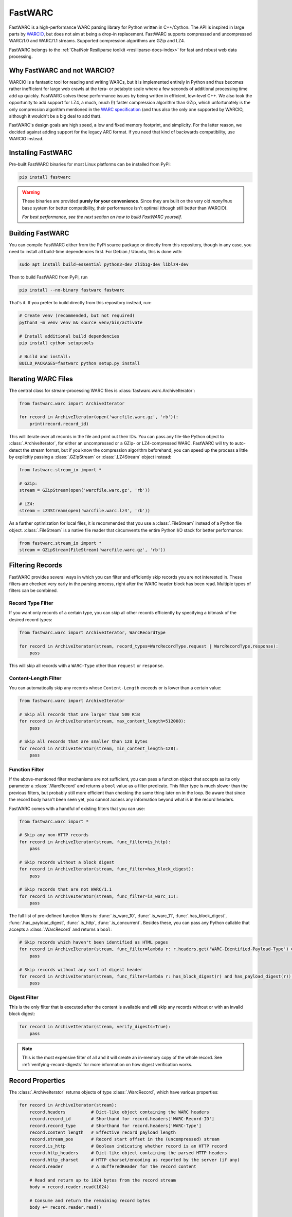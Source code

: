 .. _fastwarc-manual:

FastWARC
========

FastWARC is a high-performance WARC parsing library for Python written in C++/Cython. The API is inspired in large parts by `WARCIO <https://github.com/webrecorder/warcio>`_, but does not aim at being a drop-in replacement.  FastWARC supports compressed and uncompressed WARC/1.0 and WARC/1.1 streams. Supported compression algorithms are GZip and LZ4.

FastWARC belongs to the :ref:`ChatNoir Resiliparse toolkit <resiliparse-docs-index>` for fast and robust web data processing.

Why FastWARC and not WARCIO?
----------------------------
WARCIO is a fantastic tool for reading and writing WARCs, but it is implemented entirely in Python and thus becomes rather inefficient for large web crawls at the tera- or petabyte scale where a few seconds of additional processing time add up quickly. FastWARC solves these performance issues by being written in efficient, low-level C++. We also took the opportunity to add support for LZ4, a much, much (!) faster compression algorithm than GZip, which unfortunately is the only compression algorithm mentioned in the `WARC specification <https://iipc.github.io/warc-specifications/>`_ (and thus also the only one supported by WARCIO, although it wouldn't be a big deal to add that).

FastWARC's design goals are high speed, a low and fixed memory footprint, and simplicity. For the latter reason, we decided against adding support for the legacy ARC format. If you need that kind of backwards compatibility, use WARCIO instead.


.. _fastwarc-installation:

Installing FastWARC
-------------------
Pre-built FastWARC binaries for most Linux platforms can be installed from PyPi:

.. code-block:: bash

  pip install fastwarc

.. warning::

  These binaries are provided **purely for your convenience**. Since they are built on the very old *manylinux* base system for better compatibility, their performance isn't optimal (though still better than WARCIO).

  *For best performance, see the next section on how to build FastWARC yourself.*

Building FastWARC
-----------------
You can compile FastWARC either from the PyPi source package or directly from this repository, though in any case, you need to install all build-time dependencies first. For Debian / Ubuntu, this is done with:

.. code-block:: bash

  sudo apt install build-essential python3-dev zlib1g-dev liblz4-dev

Then to build FastWARC from PyPi, run

.. code-block:: bash

  pip install --no-binary fastwarc fastwarc

That's it. If you prefer to build directly from this repository instead, run:

.. code-block:: bash

  # Create venv (recommended, but not required)
  python3 -m venv venv && source venv/bin/activate

  # Install additional build dependencies
  pip install cython setuptools

  # Build and install:
  BUILD_PACKAGES=fastwarc python setup.py install

Iterating WARC Files
--------------------
The central class for stream-processing WARC files is :class:`fastwarc.warc.ArchiveIterator`:

.. code-block:: python

  from fastwarc.warc import ArchiveIterator

  for record in ArchiveIterator(open('warcfile.warc.gz', 'rb')):
      print(record.record_id)

This will iterate over all records in the file and print out their IDs. You can pass any file-like Python object to :class:`.ArchiveIterator`, for either an uncompressed or a GZip- or LZ4-compressed WARC. FastWARC will try to auto-detect the stream format, but if you know the compression algorithm beforehand, you can speed up the process a little by explicitly passing a :class:`.GZipStream` or :class:`.LZ4Stream` object instead:

.. code-block:: python

  from fastwarc.stream_io import *

  # GZip:
  stream = GZipStream(open('warcfile.warc.gz', 'rb'))

  # LZ4:
  stream = LZ4Stream(open('warcfile.warc.lz4', 'rb'))

As a further optimization for local files, it is recommended that you use a :class:`.FileStream` instead of a Python file object. :class:`.FileStream` is a native file reader that circumvents the entire Python I/O stack for better performance:

.. code-block:: python

  from fastwarc.stream_io import *
  stream = GZipStream(FileStream('warcfile.warc.gz', 'rb'))

Filtering Records
-----------------
FastWARC provides several ways in which you can filter and efficiently skip records you are not interested in. These filters are checked very early in the parsing process, right after the WARC header block has been read. Multiple types of filters can be combined.

Record Type Filter
^^^^^^^^^^^^^^^^^^
If you want only records of a certain type, you can skip all other records efficiently by specifying a bitmask of the desired record types:

.. code-block:: python

  from fastwarc.warc import ArchiveIterator, WarcRecordType

  for record in ArchiveIterator(stream, record_types=WarcRecordType.request | WarcRecordType.response):
      pass

This will skip all records with a ``WARC-Type`` other than ``request`` or ``response``.

Content-Length Filter
^^^^^^^^^^^^^^^^^^^^^
You can automatically skip any records whose ``Content-Length`` exceeds or is lower than a certain value:

.. code-block:: python

  from fastwarc.warc import ArchiveIterator

  # Skip all records that are larger than 500 KiB
  for record in ArchiveIterator(stream, max_content_length=512000):
      pass

  # Skip all records that are smaller than 128 bytes
  for record in ArchiveIterator(stream, min_content_length=128):
      pass


Function Filter
^^^^^^^^^^^^^^^
If the above-mentioned filter mechanisms are not sufficient, you can pass a function object that accepts as its only parameter a :class:`.WarcRecord` and returns a ``bool`` value as a filter predicate. This filter type is much slower than the previous filters, but probably still more efficient than checking the same thing later on in the loop. Be aware that since the record body hasn't been seen yet, you cannot access any information beyond what is in the record headers.

FastWARC comes with a handful of existing filters that you can use:

.. code-block:: python

  from fastwarc.warc import *

  # Skip any non-HTTP records
  for record in ArchiveIterator(stream, func_filter=is_http):
      pass

  # Skip records without a block digest
  for record in ArchiveIterator(stream, func_filter=has_block_digest):
      pass

  # Skip records that are not WARC/1.1
  for record in ArchiveIterator(stream, func_filter=is_warc_11):
      pass

The full list of pre-defined function filters is: :func:`.is_warc_10`, :func:`.is_warc_11`, :func:`.has_block_digest`, :func:`.has_payload_digest`, :func:`.is_http`, :func:`.is_concurrent`. Besides these, you can pass any Python callable that accepts a :class:`.WarcRecord` and returns a ``bool``:

.. code-block:: python

  # Skip records which haven't been identified as HTML pages
  for record in ArchiveIterator(stream, func_filter=lambda r: r.headers.get('WARC-Identified-Payload-Type') == 'text/html'):
      pass

  # Skip records without any sort of digest header
  for record in ArchiveIterator(stream, func_filter=lambda r: has_block_digest(r) and has_payload_digest(r)):
      pass

Digest Filter
^^^^^^^^^^^^^
This is the only filter that is executed after the content is available and will skip any records without or with an invalid block digest:

.. code-block:: python

  for record in ArchiveIterator(stream, verify_digests=True):
      pass

.. note::

  This is the most expensive filter of all and it will create an in-memory copy of the whole record. See :ref:`verifying-record-digests` for more information on how digest verification works.

Record Properties
-----------------
The :class:`.ArchiveIterator` returns objects of type :class:`.WarcRecord`, which have various properties:

.. code-block:: python

  for record in ArchiveIterator(stream):
      record.headers          # Dict-like object containing the WARC headers
      record.record_id        # Shorthand for record.headers['WARC-Record-ID']
      record.record_type      # Shorthand for record.headers['WARC-Type']
      record.content_length   # Effective record payload length
      record.stream_pos       # Record start offset in the (uncompressed) stream
      record.is_http          # Boolean indicating whether record is an HTTP record
      record.http_headers     # Dict-like object containing the parsed HTTP headers
      record.http_charset     # HTTP charset/encoding as reported by the server (if any)
      record.reader           # A BufferedReader for the record content

      # Read and return up to 1024 bytes from the record stream
      body = record.reader.read(1024)

      # Consume and return the remaining record bytes
      body += record.reader.read()

      # Or: Consume rest of stream without allocating a buffer for it (i.e., skip over)
      record.reader.consume()

As you can see, HTTP request and response records are parsed automatically for convenience. If not needed, you can disable this behaviour by passing ``parse_http=False`` to the :class:`.ArchiveIterator` constructor to avoid unnecessary processing. :attr:`record.reader <.WarcRecord.reader>` will then start at the beginning of the HTTP header block instead of the HTTP body. You can parse HTTP headers later on a per-record basis by calling :meth:`record.parse_http() <.WarcRecord.parse_http>` as long as the :class:`.BufferedReader` hasn't been consumed at that point.


.. _verifying-record-digests:

Verifying Record Digests
------------------------
If a record has digest headers, you can verify the consistency of the record contents and/or its HTTP payload:

.. code-block:: python

  for record in ArchiveIterator(stream, parse_http=False):
      if 'WARC-Block-Digest' in record.headers:
          print('Block digest OK:', record.verify_block_digest())

      if 'WARC-Payload-Digest' in record.headers:
          record.parse_http()    # It's safe to call this even if the record has no HTTP payload
          print('Payload digest OK:', record.verify_payload_digest())

Note that the ``verify_*`` methods will simply return ``False`` if the headers do not exist, so check that first. Also keep in mind that the block verification will fail if the reader has been (partially) consumed, so automatic HTTP parsing has to be turned off for this to work.

A word of warning: Calling either of these two methods will create an in-memory copy of the remaining record stream to preserve its contents for further processing (that's why verifying the HTTP payload digest after verifying the block digest worked in the first place). If your records are very large, you need to ensure that they fit into memory entirely (e.g. by checking :attr:`record.content_length <.WarcRecord.content_length>`). If you do not want to preserve the stream contents, you can set ``consume=True`` as a parameter. This will avoid the creation of a stream copy altogether and fully consume the rest of the record instead.

